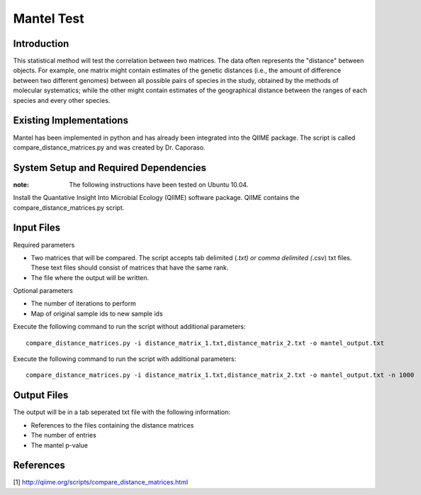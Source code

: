 ==============================================================
Mantel Test
==============================================================

Introduction
------------

This statistical method will test the correlation between two matrices. The data often represents the "distance" between objects. For example, one matrix might contain estimates of the genetic distances (i.e., the amount of difference between two different genomes) between all possible pairs of species in the study, obtained by the methods of molecular systematics; while the other might contain estimates of the geographical distance between the ranges of each species and every other species.

Existing Implementations
------------------------

Mantel has been implemented in python and has already been integrated into the QIIME package. The script is called compare_distance_matrices.py and was created by Dr. Caporaso.

System Setup and Required Dependencies
--------------------------------------

:note: The following instructions have been tested on Ubuntu 10.04.

Install the Quantative Insight Into Microbial Ecology (QIIME) software package. QIIME contains the compare_distance_matrices.py script.

Input Files
-----------

Required parameters

* Two matrices that will be compared. The script accepts tab delimited (*.txt) or comma delimited (*.csv) txt files. These text files should consist of matrices that have the same rank. 

* The file where the output will be written.

Optional parameters

* The number of iterations to perform

* Map of original sample ids to new sample ids


Execute the following command to run the script without additional parameters: ::

    compare_distance_matrices.py -i distance_matrix_1.txt,distance_matrix_2.txt -o mantel_output.txt
	
Execute the following command to run the script with additional parameters: ::

    compare_distance_matrices.py -i distance_matrix_1.txt,distance_matrix_2.txt -o mantel_output.txt -n 1000



Output Files
------------

The output will be in a tab seperated txt file with the following information:

* References to the files containing the distance matrices

* The number of entries

* The mantel p-value

References
----------

[1]
http://qiime.org/scripts/compare_distance_matrices.html